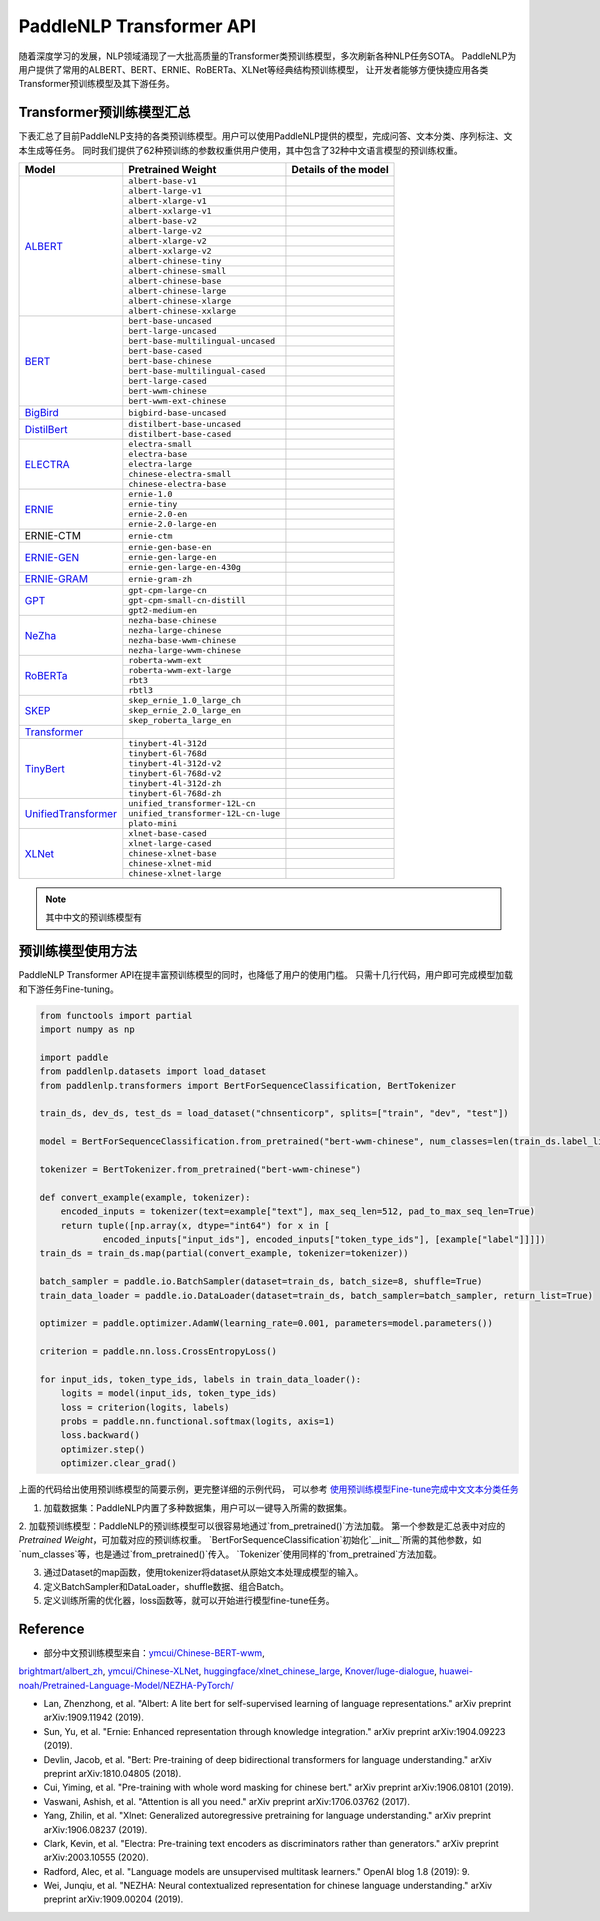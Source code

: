 PaddleNLP Transformer API
====================================

随着深度学习的发展，NLP领域涌现了一大批高质量的Transformer类预训练模型，多次刷新各种NLP任务SOTA。
PaddleNLP为用户提供了常用的ALBERT、BERT、ERNIE、RoBERTa、XLNet等经典结构预训练模型，
让开发者能够方便快捷应用各类Transformer预训练模型及其下游任务。

------------------------------------
Transformer预训练模型汇总
------------------------------------

下表汇总了目前PaddleNLP支持的各类预训练模型。用户可以使用PaddleNLP提供的模型，完成问答、文本分类、序列标注、文本生成等任务。
同时我们提供了62种预训练的参数权重供用户使用，其中包含了32种中文语言模型的预训练权重。

+--------------------+-------------------------------------+---------------------------------------------+
| Model              | Pretrained Weight                   | Details of the model                        |
+====================+=====================================+=============================================+
|ALBERT_             |``albert-base-v1``                   |                                             |
|                    +-------------------------------------+---------------------------------------------+
|                    |``albert-large-v1``                  |                                             |
|                    +-------------------------------------+---------------------------------------------+
|                    |``albert-xlarge-v1``                 |                                             |
|                    +-------------------------------------+---------------------------------------------+
|                    |``albert-xxlarge-v1``                |                                             |
|                    +-------------------------------------+---------------------------------------------+
|                    |``albert-base-v2``                   |                                             |
|                    +-------------------------------------+---------------------------------------------+
|                    |``albert-large-v2``                  |                                             |
|                    +-------------------------------------+---------------------------------------------+
|                    |``albert-xlarge-v2``                 |                                             |
|                    +-------------------------------------+---------------------------------------------+
|                    |``albert-xxlarge-v2``                |                                             |
|                    +-------------------------------------+---------------------------------------------+
|                    |``albert-chinese-tiny``              |                                             |
|                    +-------------------------------------+---------------------------------------------+
|                    |``albert-chinese-small``             |                                             |
|                    +-------------------------------------+---------------------------------------------+
|                    |``albert-chinese-base``              |                                             |
|                    +-------------------------------------+---------------------------------------------+
|                    |``albert-chinese-large``             |                                             |
|                    +-------------------------------------+---------------------------------------------+
|                    |``albert-chinese-xlarge``            |                                             |
|                    +-------------------------------------+---------------------------------------------+
|                    |``albert-chinese-xxlarge``           |                                             |
+--------------------+-------------------------------------+---------------------------------------------+
|BERT_               |``bert-base-uncased``                |                                             |
|                    +-------------------------------------+---------------------------------------------+
|                    |``bert-large-uncased``               |                                             |
|                    +-------------------------------------+---------------------------------------------+
|                    |``bert-base-multilingual-uncased``   |                                             |
|                    +-------------------------------------+---------------------------------------------+
|                    |``bert-base-cased``                  |                                             |
|                    +-------------------------------------+---------------------------------------------+
|                    |``bert-base-chinese``                |                                             |
|                    +-------------------------------------+---------------------------------------------+
|                    |``bert-base-multilingual-cased``     |                                             |
|                    +-------------------------------------+---------------------------------------------+
|                    |``bert-large-cased``                 |                                             |
|                    +-------------------------------------+---------------------------------------------+
|                    |``bert-wwm-chinese``                 |                                             |
|                    +-------------------------------------+---------------------------------------------+
|                    |``bert-wwm-ext-chinese``             |                                             |
+--------------------+-------------------------------------+---------------------------------------------+
|BigBird_            |``bigbird-base-uncased``             |                                             |
+--------------------+-------------------------------------+---------------------------------------------+
|DistilBert_         |``distilbert-base-uncased``          |                                             |
|                    +-------------------------------------+---------------------------------------------+
|                    |``distilbert-base-cased``            |                                             |
+--------------------+-------------------------------------+---------------------------------------------+
|ELECTRA_            |``electra-small``                    |                                             |
|                    +-------------------------------------+---------------------------------------------+
|                    |``electra-base``                     |                                             |
|                    +-------------------------------------+---------------------------------------------+
|                    |``electra-large``                    |                                             |
|                    +-------------------------------------+---------------------------------------------+
|                    |``chinese-electra-small``            |                                             |
|                    +-------------------------------------+---------------------------------------------+
|                    |``chinese-electra-base``             |                                             |
+--------------------+-------------------------------------+---------------------------------------------+
|ERNIE_              |``ernie-1.0``                        |                                             |
|                    +-------------------------------------+---------------------------------------------+
|                    |``ernie-tiny``                       |                                             |
|                    +-------------------------------------+---------------------------------------------+
|                    |``ernie-2.0-en``                     |                                             |
|                    +-------------------------------------+---------------------------------------------+
|                    |``ernie-2.0-large-en``               |                                             |
+--------------------+-------------------------------------+---------------------------------------------+
|ERNIE-CTM           |``ernie-ctm``                        |                                             |
+--------------------+-------------------------------------+---------------------------------------------+
|ERNIE-GEN_          |``ernie-gen-base-en``                |                                             |
|                    +-------------------------------------+---------------------------------------------+
|                    |``ernie-gen-large-en``               |                                             |
|                    +-------------------------------------+---------------------------------------------+
|                    |``ernie-gen-large-en-430g``          |                                             |
+--------------------+-------------------------------------+---------------------------------------------+
|ERNIE-GRAM_         |``ernie-gram-zh``                    |                                             |
+--------------------+-------------------------------------+---------------------------------------------+
|GPT_                |``gpt-cpm-large-cn``                 |                                             |
|                    +-------------------------------------+---------------------------------------------+
|                    |``gpt-cpm-small-cn-distill``         |                                             |
|                    +-------------------------------------+---------------------------------------------+
|                    |``gpt2-medium-en``                   |                                             |
+--------------------+-------------------------------------+---------------------------------------------+
|NeZha_              |``nezha-base-chinese``               |                                             |
|                    +-------------------------------------+---------------------------------------------+
|                    |``nezha-large-chinese``              |                                             |
|                    +-------------------------------------+---------------------------------------------+
|                    |``nezha-base-wwm-chinese``           |                                             |
|                    +-------------------------------------+---------------------------------------------+
|                    |``nezha-large-wwm-chinese``          |                                             |
+--------------------+-------------------------------------+---------------------------------------------+
|RoBERTa_            |``roberta-wwm-ext``                  |                                             |
|                    +-------------------------------------+---------------------------------------------+
|                    |``roberta-wwm-ext-large``            |                                             |
|                    +-------------------------------------+---------------------------------------------+
|                    |``rbt3``                             |                                             |
|                    +-------------------------------------+---------------------------------------------+
|                    |``rbtl3``                            |                                             |
+--------------------+-------------------------------------+---------------------------------------------+
|SKEP_               |``skep_ernie_1.0_large_ch``          |                                             |
|                    +-------------------------------------+---------------------------------------------+
|                    |``skep_ernie_2.0_large_en``          |                                             |
|                    +-------------------------------------+---------------------------------------------+
|                    |``skep_roberta_large_en``            |                                             |
+--------------------+-------------------------------------+---------------------------------------------+
|Transformer_        |                                     |                                             |
+--------------------+-------------------------------------+---------------------------------------------+
|TinyBert_           |``tinybert-4l-312d``                 |                                             |
|                    +-------------------------------------+---------------------------------------------+
|                    |``tinybert-6l-768d``                 |                                             |
|                    +-------------------------------------+---------------------------------------------+
|                    |``tinybert-4l-312d-v2``              |                                             |
|                    +-------------------------------------+---------------------------------------------+
|                    |``tinybert-6l-768d-v2``              |                                             |
|                    +-------------------------------------+---------------------------------------------+
|                    |``tinybert-4l-312d-zh``              |                                             |
+                    +-------------------------------------+---------------------------------------------+
|                    |``tinybert-6l-768d-zh``              |                                             |
+--------------------+-------------------------------------+---------------------------------------------+
|UnifiedTransformer_ |``unified_transformer-12L-cn``       |                                             |
|                    +-------------------------------------+---------------------------------------------+
|                    |``unified_transformer-12L-cn-luge``  |                                             |
|                    +-------------------------------------+---------------------------------------------+
|                    |``plato-mini``                       |                                             |
+--------------------+-------------------------------------+---------------------------------------------+
|XLNet_              |``xlnet-base-cased``                 |                                             |
|                    +-------------------------------------+---------------------------------------------+
|                    |``xlnet-large-cased``                |                                             |
|                    +-------------------------------------+---------------------------------------------+
|                    |``chinese-xlnet-base``               |                                             |
|                    +-------------------------------------+---------------------------------------------+
|                    |``chinese-xlnet-mid``                |                                             |
|                    +-------------------------------------+---------------------------------------------+
|                    |``chinese-xlnet-large``              |                                             |
+--------------------+-------------------------------------+---------------------------------------------+

.. _ALBERT: https://arxiv.org/abs/1909.11942
.. _BERT: https://arxiv.org/abs/1810.04805
.. _BigBird: https://arxiv.org/abs/2007.14062
.. _DistilBert: https://arxiv.org/abs/1910.01108
.. _ELECTRA: https://arxiv.org/abs/2003.10555
.. _ERNIE: https://arxiv.org/abs/1904.09223
.. _ERNIE-GEN: https://arxiv.org/abs/2001.11314
.. _ERNIE-GRAM: https://arxiv.org/abs/2010.12148
.. _GPT: https://cdn.openai.com/better-language-models/language_models_are_unsupervised_multitask_learners.pdf
.. _NeZha: https://arxiv.org/abs/1909.00204
.. _RoBERTa: https://arxiv.org/abs/1907.11692
.. _SKEP: https://arxiv.org/abs/2005.05635
.. _TinyBert: https://arxiv.org/abs/1909.10351
.. _Transformer: https://arxiv.org/abs/1706.03762
.. _UnifiedTransformer: https://arxiv.org/abs/2006.16779
.. _XLNet: https://arxiv.org/abs/1906.08237

.. note::
    其中中文的预训练模型有


------------------------------------
预训练模型使用方法
------------------------------------

PaddleNLP Transformer API在提丰富预训练模型的同时，也降低了用户的使用门槛。
只需十几行代码，用户即可完成模型加载和下游任务Fine-tuning。

.. code:: python

    from functools import partial
    import numpy as np

    import paddle
    from paddlenlp.datasets import load_dataset
    from paddlenlp.transformers import BertForSequenceClassification, BertTokenizer

    train_ds, dev_ds, test_ds = load_dataset("chnsenticorp", splits=["train", "dev", "test"])

    model = BertForSequenceClassification.from_pretrained("bert-wwm-chinese", num_classes=len(train_ds.label_list))

    tokenizer = BertTokenizer.from_pretrained("bert-wwm-chinese")

    def convert_example(example, tokenizer):
        encoded_inputs = tokenizer(text=example["text"], max_seq_len=512, pad_to_max_seq_len=True)
        return tuple([np.array(x, dtype="int64") for x in [
                encoded_inputs["input_ids"], encoded_inputs["token_type_ids"], [example["label"]]]])
    train_ds = train_ds.map(partial(convert_example, tokenizer=tokenizer))

    batch_sampler = paddle.io.BatchSampler(dataset=train_ds, batch_size=8, shuffle=True)
    train_data_loader = paddle.io.DataLoader(dataset=train_ds, batch_sampler=batch_sampler, return_list=True)

    optimizer = paddle.optimizer.AdamW(learning_rate=0.001, parameters=model.parameters())

    criterion = paddle.nn.loss.CrossEntropyLoss()

    for input_ids, token_type_ids, labels in train_data_loader():
        logits = model(input_ids, token_type_ids)
        loss = criterion(logits, labels)
        probs = paddle.nn.functional.softmax(logits, axis=1)
        loss.backward()
        optimizer.step()
        optimizer.clear_grad()


上面的代码给出使用预训练模型的简要示例，更完整详细的示例代码，
可以参考 `使用预训练模型Fine-tune完成中文文本分类任务 <https://github.com/PaddlePaddle/PaddleNLP/tree/develop/examples/text_classification/pretrained_models/>`_

1. 加载数据集：PaddleNLP内置了多种数据集，用户可以一键导入所需的数据集。

2. 加载预训练模型：PaddleNLP的预训练模型可以很容易地通过`from_pretrained()`方法加载。
第一个参数是汇总表中对应的 `Pretrained Weight`，可加载对应的预训练权重。
`BertForSequenceClassification`初始化`__init__`所需的其他参数，如`num_classes`等，也是通过`from_pretrained()`传入。
`Tokenizer`使用同样的`from_pretrained`方法加载。

3. 通过Dataset的map函数，使用tokenizer将dataset从原始文本处理成模型的输入。

4. 定义BatchSampler和DataLoader，shuffle数据、组合Batch。

5. 定义训练所需的优化器，loss函数等，就可以开始进行模型fine-tune任务。

------------------------------------
Reference
------------------------------------
- 部分中文预训练模型来自：`ymcui/Chinese-BERT-wwm <https://github.com/ymcui/Chinese-BERT-wwm>`_,
`brightmart/albert_zh <https://github.com/brightmart/albert_zh>`_,
`ymcui/Chinese-XLNet <https://github.com/ymcui/Chinese-XLNet>`_,
`huggingface/xlnet_chinese_large <https://huggingface.co/clue/xlnet_chinese_large>`_,
`Knover/luge-dialogue <https://github.com/PaddlePaddle/Knover/tree/luge-dialogue/luge-dialogue>`_,
`huawei-noah/Pretrained-Language-Model/NEZHA-PyTorch/ <https://github.com/huawei-noah/Pretrained-Language-Model/tree/master/NEZHA-PyTorch>`_

- Lan, Zhenzhong, et al. "Albert: A lite bert for self-supervised learning of language representations." arXiv preprint arXiv:1909.11942 (2019).

- Sun, Yu, et al. "Ernie: Enhanced representation through knowledge integration." arXiv preprint arXiv:1904.09223 (2019).

- Devlin, Jacob, et al. "Bert: Pre-training of deep bidirectional transformers for language understanding." arXiv preprint arXiv:1810.04805 (2018).

- Cui, Yiming, et al. "Pre-training with whole word masking for chinese bert." arXiv preprint arXiv:1906.08101 (2019).

- Vaswani, Ashish, et al. "Attention is all you need." arXiv preprint arXiv:1706.03762 (2017).

- Yang, Zhilin, et al. "Xlnet: Generalized autoregressive pretraining for language understanding." arXiv preprint arXiv:1906.08237 (2019).

- Clark, Kevin, et al. "Electra: Pre-training text encoders as discriminators rather than generators." arXiv preprint arXiv:2003.10555 (2020).

- Radford, Alec, et al. "Language models are unsupervised multitask learners." OpenAI blog 1.8 (2019): 9.

- Wei, Junqiu, et al. "NEZHA: Neural contextualized representation for chinese language understanding." arXiv preprint arXiv:1909.00204 (2019).
